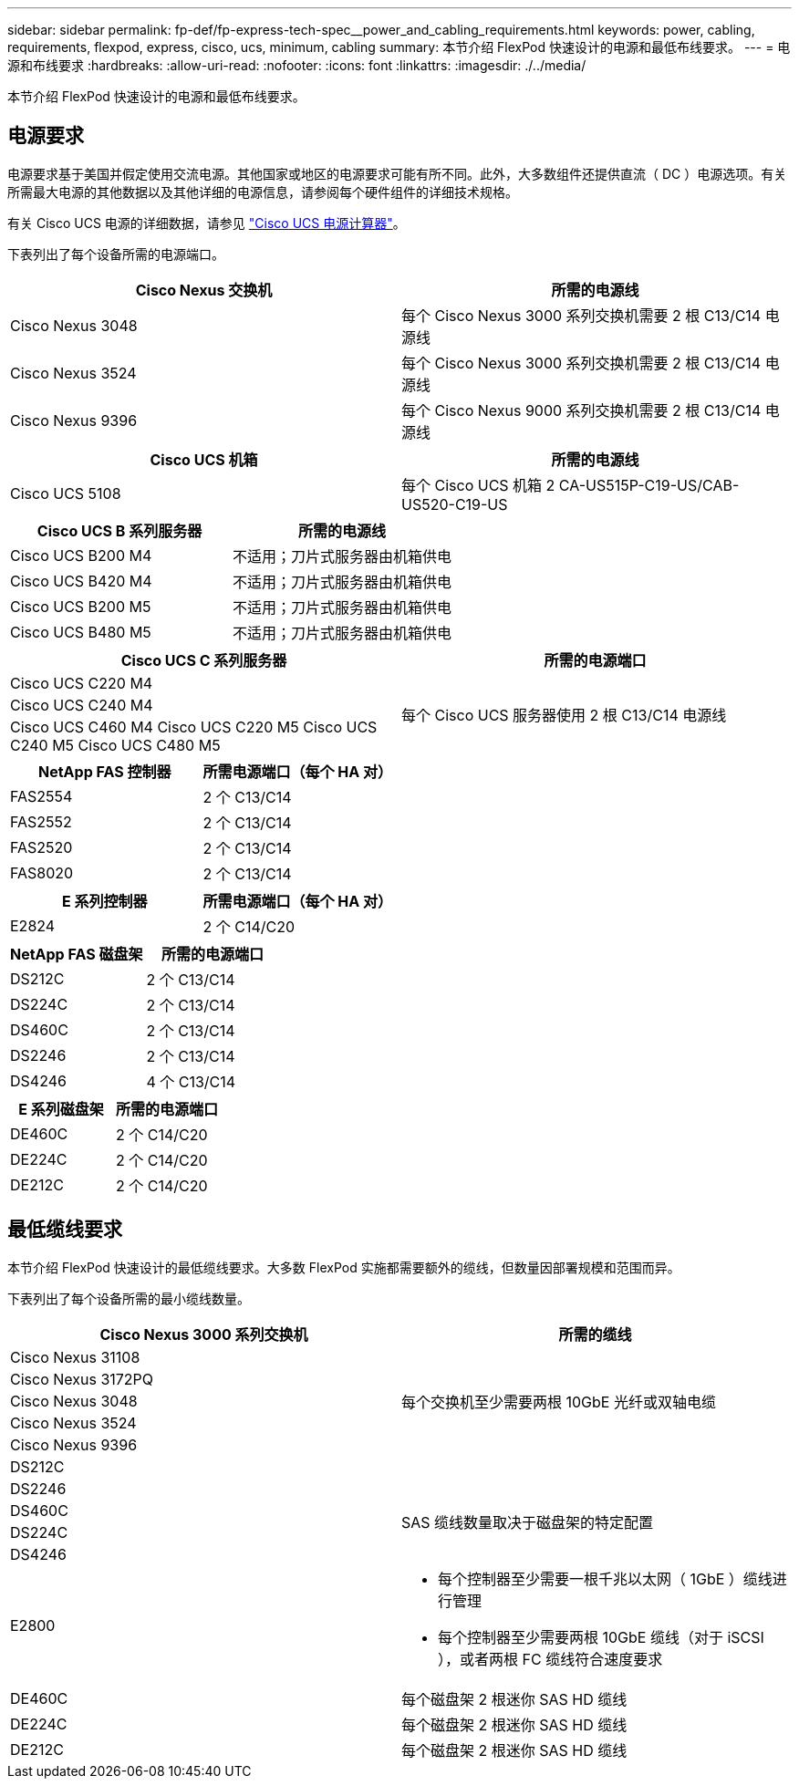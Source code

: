---
sidebar: sidebar 
permalink: fp-def/fp-express-tech-spec__power_and_cabling_requirements.html 
keywords: power, cabling, requirements, flexpod, express, cisco, ucs, minimum, cabling 
summary: 本节介绍 FlexPod 快速设计的电源和最低布线要求。 
---
= 电源和布线要求
:hardbreaks:
:allow-uri-read: 
:nofooter: 
:icons: font
:linkattrs: 
:imagesdir: ./../media/


[role="lead"]
本节介绍 FlexPod 快速设计的电源和最低布线要求。



== 电源要求

电源要求基于美国并假定使用交流电源。其他国家或地区的电源要求可能有所不同。此外，大多数组件还提供直流（ DC ）电源选项。有关所需最大电源的其他数据以及其他详细的电源信息，请参阅每个硬件组件的详细技术规格。

有关 Cisco UCS 电源的详细数据，请参见 http://www.cisco.com/assets/cdc_content_elements/flash/dataCenter/cisco_ucs_power_calculator/["Cisco UCS 电源计算器"^]。

下表列出了每个设备所需的电源端口。

|===
| Cisco Nexus 交换机 | 所需的电源线 


| Cisco Nexus 3048 | 每个 Cisco Nexus 3000 系列交换机需要 2 根 C13/C14 电源线 


| Cisco Nexus 3524 | 每个 Cisco Nexus 3000 系列交换机需要 2 根 C13/C14 电源线 


| Cisco Nexus 9396 | 每个 Cisco Nexus 9000 系列交换机需要 2 根 C13/C14 电源线 
|===
|===
| Cisco UCS 机箱 | 所需的电源线 


| Cisco UCS 5108 | 每个 Cisco UCS 机箱 2 CA-US515P-C19-US/CAB-US520-C19-US 
|===
|===
| Cisco UCS B 系列服务器 | 所需的电源线 


| Cisco UCS B200 M4 | 不适用；刀片式服务器由机箱供电 


| Cisco UCS B420 M4 | 不适用；刀片式服务器由机箱供电 


| Cisco UCS B200 M5 | 不适用；刀片式服务器由机箱供电 


| Cisco UCS B480 M5 | 不适用；刀片式服务器由机箱供电 
|===
|===
| Cisco UCS C 系列服务器 | 所需的电源端口 


| Cisco UCS C220 M4 .3+| 每个 Cisco UCS 服务器使用 2 根 C13/C14 电源线 


| Cisco UCS C240 M4 


| Cisco UCS C460 M4 Cisco UCS C220 M5 Cisco UCS C240 M5 Cisco UCS C480 M5 
|===
|===
| NetApp FAS 控制器 | 所需电源端口（每个 HA 对） 


| FAS2554 | 2 个 C13/C14 


| FAS2552 | 2 个 C13/C14 


| FAS2520 | 2 个 C13/C14 


| FAS8020 | 2 个 C13/C14 
|===
|===
| E 系列控制器 | 所需电源端口（每个 HA 对） 


| E2824 | 2 个 C14/C20 
|===
|===
| NetApp FAS 磁盘架 | 所需的电源端口 


| DS212C | 2 个 C13/C14 


| DS224C | 2 个 C13/C14 


| DS460C | 2 个 C13/C14 


| DS2246 | 2 个 C13/C14 


| DS4246 | 4 个 C13/C14 
|===
|===
| E 系列磁盘架 | 所需的电源端口 


| DE460C | 2 个 C14/C20 


| DE224C | 2 个 C14/C20 


| DE212C | 2 个 C14/C20 
|===


== 最低缆线要求

本节介绍 FlexPod 快速设计的最低缆线要求。大多数 FlexPod 实施都需要额外的缆线，但数量因部署规模和范围而异。

下表列出了每个设备所需的最小缆线数量。

|===
| Cisco Nexus 3000 系列交换机 | 所需的缆线 


| Cisco Nexus 31108 .5+| 每个交换机至少需要两根 10GbE 光纤或双轴电缆 


| Cisco Nexus 3172PQ 


| Cisco Nexus 3048 


| Cisco Nexus 3524 


| Cisco Nexus 9396 


| DS212C |  


| DS2246 .4+| SAS 缆线数量取决于磁盘架的特定配置 


| DS460C 


| DS224C 


| DS4246 


| E2800  a| 
* 每个控制器至少需要一根千兆以太网（ 1GbE ）缆线进行管理
* 每个控制器至少需要两根 10GbE 缆线（对于 iSCSI ），或者两根 FC 缆线符合速度要求




| DE460C | 每个磁盘架 2 根迷你 SAS HD 缆线 


| DE224C | 每个磁盘架 2 根迷你 SAS HD 缆线 


| DE212C | 每个磁盘架 2 根迷你 SAS HD 缆线 
|===